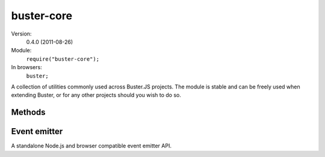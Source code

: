 .. default-domain:: js
.. highlight:: javascript
.. _buster-core:

===========
buster-core
===========

Version:
    0.4.0 (2011-08-26)
Module:
    ``require("buster-core");``
In browsers:
    ``buster;``

A collection of utilities commonly used across Buster.JS projects. The module
is stable and can be freely used when extending Buster, or for any other
projects should you wish to do so.


Methods
=======

.. function:: buster.bind

    ::

        buster.bind(object, methodOrString);

    Binds a function to an object, such that its ``this`` value is fixed
    regardless of how it's called. The function works much like
    ```Function.prototype.bind``
    <https://developer.mozilla.org/en/JavaScript/Reference/Global_Objects/Function/bind>`_.
    It is provided here to work in environments that do not support
    ``Function.prototype.bind``.

    ::

        var homer = {
            name: "Homer",

            burp: function () {
                return this.name + " goes buuuuuurp";
            }
        };

        var func = buster.bind(homer, homer.burp);
        func(); // "Homer goes buuuuuurp"

        var func2 = buster.bind(homer, "burp");
        func2(); // "Homer goes buuuuuurp"


.. function:: buster.create

    ::

        buster.create(object);

    Cross-browser implementation of `Object.create
    <https://developer.mozilla.org/en/JavaScript/Reference/Global_Objects/Object/create>`_.

    ``buster.create`` only supports creating a new object with the specified
    object as its prototype. It does not support property descriptors.


.. function:: buster.extend

    ::

        buster.extend(target[, source1[, source2[, ...]]]);

    Extends the target object by copying all the properties of all the sources
    onto it. Sources as processed in order. The method also returns the target
    object.

    ::

        var target = { id: 42, num: 0 };

        target = buster.extend(target,
                               { id: 13, name: "One" },
                               { name: "Two", prop: "erty" });

        //=> { id: 13, num: 0, name: "Two", prop: "erty" }


.. function:: buster.nextTick

    ::

        buster.nextTick(callback);

    Calls the callback on the next tick of the event loop. On Node.js this
    method simply delegates to ``process.nextTick``. In the browser,
    ``nextTick`` is emulated by passing the callback to ``setTimeout(callback,
    0)``.


.. function:: buster.functionName

    ::

        buster.functionName(func);

    Returns the name of the function, or an empty string if the ``function`` is
    a falsy value. The method tries three approaches, returning an empty string
    if all approaches fail:

    #. Return ``func.displayName``
    #. Return ``func.name``
    #. Attempt to infer the name through ``func.toString()``


.. _event-emitter:

Event emitter
=============

A standalone Node.js and browser compatible event emitter API.

.. function:: eventEmitter.create

    ::

        var emitter = buster.eventEmitter.create();

    Creates a new event emitter object.


.. function:: eventEmitter.addListener

    ::

        emitter.addListener(event, listener[, thisObject])

    Adds the listener function to the named event. The optional ``thisObject``
    will be the ``this`` of the listener when called.

    ::

        emitter.addListener("myevent", function () {
            // ...
        });


.. function:: eventEmitter.on

    ::

        emitter.on(event, listener[, thisObject]);

    Alias to ``addListener``.


.. function:: eventEmitter.once

    ::

        emitter.once(event, listener[, thisObject]);

    Like ``addListener``, but is removed after one emission.

    ::

        emitter.once("myevent", function () {
            console.log("hello");
        });
        emitter.emit("myevent"); // Logs "hello"
        emitter.emit("myevent"); // Nothing happens


.. function:: eventEmitter.emit

    ::

        emitter.emit(event[, arg1, arg2, ...]);

    Emits the event, triggering all the listeners with the given arguments.

    ::

        emitter.addListener("myevent", function (a, b, c) {
            console.log(a, b, c);
        });
        emitter.emit("myevent");            // undefined, undefined, undefined
        emitter.emit("myevent", {}, "foo"); // {}, "foo", undefined


.. function:: eventEmitter.removeListener

    ::

        emitter.removeListener(event, listener);

    Removes the listener for that event.

    ::

        var mylistener = function () {};
        emitter.addListener("myevent", mylistener);
        emitter.removeListener("myevent", mylistener);
        emitter.emit("myevent"); // Does not call 'mylistener'



.. function:: eventEmitter.hasListener

    ::

        emitter.hasListener(event, listener[, thisObject]);

    Tests if the event emitter has the given listener for that event,
    optionally a listener for the given ``thisObject``.

    ::

        var func1 = function () {};
        var func2 = function () {};
        var thisObj = {};

        emitter.addListener("foo", func1);
        emitter.addListener("bar", func2,  thisObj);

        emitter.hasListener("foo", func1); // true
        emitter.hasListener("foo", func2); // false

        emitter.hasListener("bar", func1); // false
        emitter.hasListener("bar", func2); // true

        emitter.hasListener("bar", func2, {});      // false
        emitter.hasListener("bar", func2, thisObj); // true
